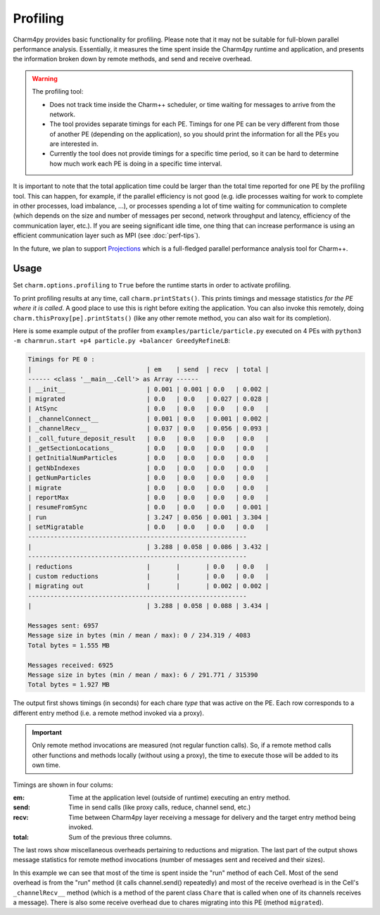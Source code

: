 =========
Profiling
=========

Charm4py provides basic functionality for profiling. Please note that it may
not be suitable for full-blown parallel performance analysis. Essentially, it
measures the time spent inside the Charm4py runtime and application, and
presents the information broken down by remote methods, and send and receive
overhead.

.. warning::

  The profiling tool:

  - Does not track time inside the Charm++ scheduler, or time waiting for
    messages to arrive from the network.

  - The tool provides separate timings for each PE. Timings for one PE can be
    very different from those of another PE (depending on the application), so
    you should print the information for all the PEs you are interested in.

  - Currently the tool does not provide timings for a specific time period,
    so it can be hard to determine how much work each PE is doing in a specific
    time interval.

It is important to note that the total application time could be larger than
the total time reported for one PE by the profiling tool. This can happen, for
example, if the parallel efficiency is not good (e.g. idle processes waiting
for work to complete in other processes, load imbalance, ...), or processes spending a
lot of time waiting for communication to complete (which depends on the size
and number of messages per second, network throughput and latency, efficiency
of the communication layer, etc.). If you are seeing significant idle time, one
thing that can increase performance is using an efficient communication layer
such as MPI (see :doc:`perf-tips`).

In the future, we plan to support Projections_ which is a full-fledged
parallel performance analysis tool for Charm++.


Usage
-----

Set ``charm.options.profiling`` to ``True`` before the runtime starts
in order to activate profiling.

To print profiling results at any time, call ``charm.printStats()``.
This prints timings and message statistics *for the PE where it is called*.
A good place to use this is right before exiting the application.
You can also invoke this remotely, doing ``charm.thisProxy[pe].printStats()``
(like any other remote method, you can also wait for its completion).

Here is some example output of the profiler from ``examples/particle/particle.py``
executed on 4 PEs with ``python3 -m charmrun.start +p4 particle.py +balancer GreedyRefineLB``:

.. code-block:: text

    Timings for PE 0 :
    |                               | em    | send  | recv  | total |
    ------ <class '__main__.Cell'> as Array ------
    | __init__                      | 0.001 | 0.001 | 0.0   | 0.002 |
    | migrated                      | 0.0   | 0.0   | 0.027 | 0.028 |
    | AtSync                        | 0.0   | 0.0   | 0.0   | 0.0   |
    | _channelConnect__             | 0.001 | 0.0   | 0.001 | 0.002 |
    | _channelRecv__                | 0.037 | 0.0   | 0.056 | 0.093 |
    | _coll_future_deposit_result   | 0.0   | 0.0   | 0.0   | 0.0   |
    | _getSectionLocations_         | 0.0   | 0.0   | 0.0   | 0.0   |
    | getInitialNumParticles        | 0.0   | 0.0   | 0.0   | 0.0   |
    | getNbIndexes                  | 0.0   | 0.0   | 0.0   | 0.0   |
    | getNumParticles               | 0.0   | 0.0   | 0.0   | 0.0   |
    | migrate                       | 0.0   | 0.0   | 0.0   | 0.0   |
    | reportMax                     | 0.0   | 0.0   | 0.0   | 0.0   |
    | resumeFromSync                | 0.0   | 0.0   | 0.0   | 0.001 |
    | run                           | 3.247 | 0.056 | 0.001 | 3.304 |
    | setMigratable                 | 0.0   | 0.0   | 0.0   | 0.0   |
    -----------------------------------------------------------
    |                               | 3.288 | 0.058 | 0.086 | 3.432 |
    -----------------------------------------------------------
    | reductions                    |       |       | 0.0   | 0.0   |
    | custom reductions             |       |       | 0.0   | 0.0   |
    | migrating out                 |       |       | 0.002 | 0.002 |
    -----------------------------------------------------------
    |                               | 3.288 | 0.058 | 0.088 | 3.434 |

    Messages sent: 6957
    Message size in bytes (min / mean / max): 0 / 234.319 / 4083
    Total bytes = 1.555 MB

    Messages received: 6925
    Message size in bytes (min / mean / max): 6 / 291.771 / 315390
    Total bytes = 1.927 MB


The output first shows timings (in seconds) for each chare *type* that was active
on the PE. Each row corresponds to a different entry method (i.e. a remote method
invoked via a proxy).

.. important::
    Only remote method invocations are measured (not regular function calls).
    So, if a remote method calls other functions and methods locally (without
    using a proxy), the time to execute those will be added to its own time.


Timings are shown in four colums:

:em: Time at the application level (outside of runtime) executing an entry method.
:send: Time in send calls (like proxy calls, reduce, channel send, etc.)
:recv: Time between Charm4py layer receiving a message for delivery and the target
  entry method being invoked.
:total: Sum of the previous three columns.

The last rows show miscellaneous overheads pertaining to reductions and migration.
The last part of the output shows message statistics for remote method invocations (number
of messages sent and received and their sizes).


In this example we can see that most of the time is spent inside the "run"
method of each Cell. Most of the send overhead is from the "run" method
(it calls channel.send() repeatedly) and most of the receive overhead is in the Cell's
``_channelRecv__`` method (which is a method of the parent class ``Chare`` that
is called when one of its channels receives a message). There is also some
receive overhead due to chares migrating into this PE (method ``migrated``).



.. _Projections: https://charm.readthedocs.io/en/latest/projections/manual.html
